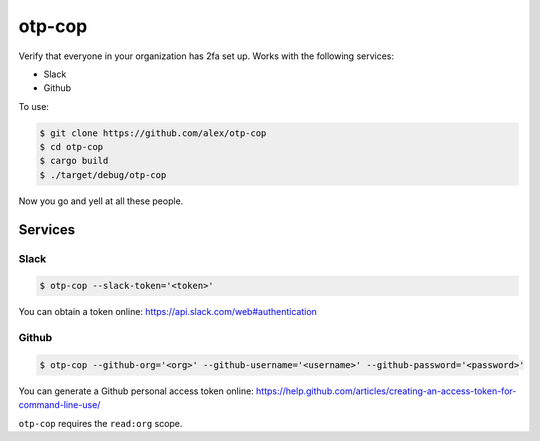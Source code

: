 otp-cop
=======

Verify that everyone in your organization has 2fa set up. Works with the
following services:

* Slack
* Github

To use:

.. code-block:: console

    $ git clone https://github.com/alex/otp-cop
    $ cd otp-cop
    $ cargo build
    $ ./target/debug/otp-cop

Now you go and yell at all these people.

Services
--------

Slack
+++++

.. code-block:: console

    $ otp-cop --slack-token='<token>'

You can obtain a token online: https://api.slack.com/web#authentication

Github
++++++

.. code-block:: console

    $ otp-cop --github-org='<org>' --github-username='<username>' --github-password='<password>'

You can generate a Github personal access token online:
https://help.github.com/articles/creating-an-access-token-for-command-line-use/

``otp-cop`` requires the ``read:org`` scope.
